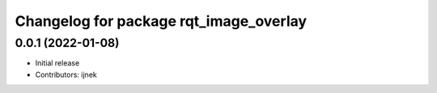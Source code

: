 ^^^^^^^^^^^^^^^^^^^^^^^^^^^^^^^^^^^^^^^
Changelog for package rqt_image_overlay
^^^^^^^^^^^^^^^^^^^^^^^^^^^^^^^^^^^^^^^

0.0.1 (2022-01-08)
------------------
* Initial release
* Contributors: ijnek
